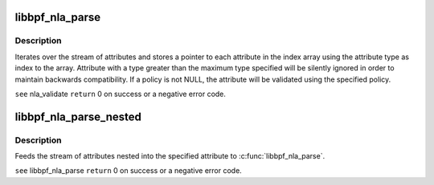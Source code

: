 .. -*- coding: utf-8; mode: rst -*-
.. src-file: tools/lib/bpf/nlattr.c

.. _`libbpf_nla_parse`:

libbpf_nla_parse
================

.. c:function:: int libbpf_nla_parse(struct nlattr  *tb, int maxtype, struct nlattr *head, int len, struct libbpf_nla_policy *policy)

    \ ``arg``\  tb              Index array to be filled (maxtype+1 elements). \ ``arg``\  maxtype         Maximum attribute type expected and accepted. \ ``arg``\  head            Head of attribute stream. \ ``arg``\  len             Length of attribute stream. \ ``arg``\  policy          Attribute validation policy.

    :param tb:
        *undescribed*
    :type tb: struct nlattr  \*

    :param maxtype:
        *undescribed*
    :type maxtype: int

    :param head:
        *undescribed*
    :type head: struct nlattr \*

    :param len:
        *undescribed*
    :type len: int

    :param policy:
        *undescribed*
    :type policy: struct libbpf_nla_policy \*

.. _`libbpf_nla_parse.description`:

Description
-----------

Iterates over the stream of attributes and stores a pointer to each
attribute in the index array using the attribute type as index to
the array. Attribute with a type greater than the maximum type
specified will be silently ignored in order to maintain backwards
compatibility. If \a policy is not NULL, the attribute will be
validated using the specified policy.

\ ``see``\  nla_validate
\ ``return``\  0 on success or a negative error code.

.. _`libbpf_nla_parse_nested`:

libbpf_nla_parse_nested
=======================

.. c:function:: int libbpf_nla_parse_nested(struct nlattr  *tb, int maxtype, struct nlattr *nla, struct libbpf_nla_policy *policy)

    \ ``arg``\  tb              Index array to be filled (maxtype+1 elements). \ ``arg``\  maxtype         Maximum attribute type expected and accepted. \ ``arg``\  nla             Nested Attribute. \ ``arg``\  policy          Attribute validation policy.

    :param tb:
        *undescribed*
    :type tb: struct nlattr  \*

    :param maxtype:
        *undescribed*
    :type maxtype: int

    :param nla:
        *undescribed*
    :type nla: struct nlattr \*

    :param policy:
        *undescribed*
    :type policy: struct libbpf_nla_policy \*

.. _`libbpf_nla_parse_nested.description`:

Description
-----------

Feeds the stream of attributes nested into the specified attribute
to \ :c:func:`libbpf_nla_parse`\ .

\ ``see``\  libbpf_nla_parse
\ ``return``\  0 on success or a negative error code.

.. This file was automatic generated / don't edit.


